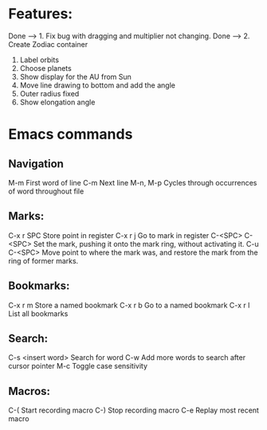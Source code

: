 * Features:

Done --> 1. Fix bug with dragging and multiplier not changing.
Done --> 2. Create Zodiac container
3. Label orbits
4. Choose planets
5. Show display for the AU from Sun
7. Move line drawing to bottom and add the angle
8. Outer radius fixed
9. Show elongation angle
* Emacs commands
** Navigation
M-m                     First word of line
C-m                     Next line
M-n, M-p                Cycles through occurrences of word throughout file
** Marks:
C-x r SPC               Store point in register
C-x r j                 Go to mark in register
C-<SPC> C-<SPC>         Set the mark, pushing it onto the mark ring, without activating it.
C-u C-<SPC>             Move point to where the mark was, and restore the mark from the ring of former marks.
** Bookmarks:
C-x r m                 Store a named bookmark
C-x r b                 Go to a named bookmark
C-x r l                 List all bookmarks
** Search:
C-s <insert word>       Search for word
C-w                     Add more words to search after cursor pointer
M-c                     Toggle case sensitivity
** Macros:
C-(                     Start recording macro
C-)                     Stop recording macro
C-e                     Replay most recent macro

